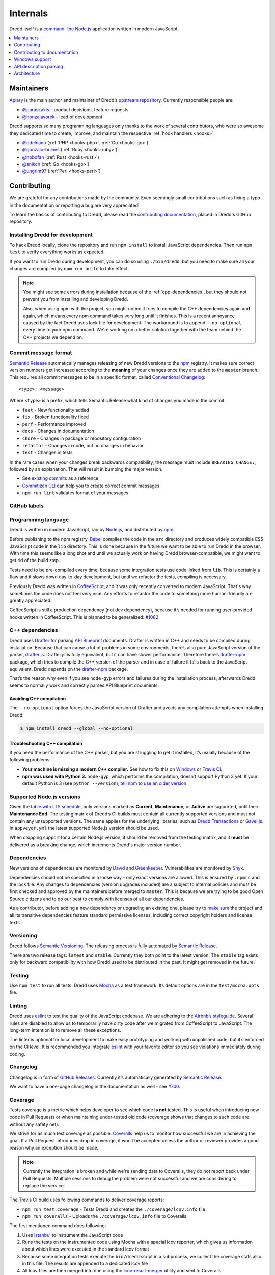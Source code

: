 .. _internals:

Internals
=========

Dredd itself is a `command-line <https://en.wikipedia.org/wiki/Command-line_interface>`__ `Node.js <https://nodejs.org/>`__ application written in modern JavaScript.


.. contents::
   :local:
   :depth: 1


Maintainers
-----------

`Apiary <https://apiary.io/>`__ is the main author and maintainer of Dredd’s `upstream repository <https://github.com/apiaryio/dredd>`__. Currently responsible people are:

-  `@paraskakis <https://github.com/paraskakis>`__ - product decisions, feature requests
-  `@honzajavorek <https://github.com/honzajavorek>`__ - lead of development

Dredd supports so many programming languages only thanks to the work of several contributors, who were so awesome they dedicated time to create, improve, and maintain the respective :ref:`hook handlers <hooks>`:

-  `@ddelnano <https://github.com/ddelnano>`__ (:ref:`PHP <hooks-php>`, :ref:`Go <hooks-go>`)
-  `@gonzalo-bulnes <https://github.com/gonzalo-bulnes>`__ (:ref:`Ruby <hooks-ruby>`)
-  `@hobofan <https://github.com/hobofan>`__ (:ref:`Rust <hooks-rust>`)
-  `@snikch <https://github.com/snikch>`__ (:ref:`Go <hooks-go>`)
-  `@ungrim97 <https://github.com/ungrim97>`__ (:ref:`Perl <hooks-perl>`)


.. _contributing:

Contributing
------------

We are grateful for any contributions made by the community. Even seemingly small contributions such as fixing a typo in the documentation or reporting a bug are very appreciated!

To learn the basics of contributing to Dredd, please read the `contributing documentation <https://github.com/apiaryio/dredd/blob/master/CONTRIBUTING.md#readme>`__, placed in Dredd's GitHub repository.


.. _install-dev:

Installing Dredd for development
~~~~~~~~~~~~~~~~~~~~~~~~~~~~~~~~

To hack Dredd locally, clone the repository and run ``npm install`` to install JavaScript dependencies. Then run ``npm test`` to verify everything works as expected.

If you want to run Dredd during development, you can do so using ``./bin/dredd``, but you need to make sure all your changes are compiled by ``npm run build`` to take effect.

.. note::

    You might see some errors during installation because of the :ref:`cpp-dependencies`, but they should not prevent you from installing and developing Dredd.

    Also, when using npm with the project, you might notice it tries to compile the C++ dependencies again and again, which means every npm command takes very long until it finishes. This is a recent annoyance caused by the fact Dredd uses lock file for development. The workaround is to append ``--no-optional`` every time to your npm command. We're working on a better solution together with the team behind the C++ projects we depend on.


.. _semantic-relase-and-conventional-changelog:
.. _conventional-changelog:
.. _semantic-relase:
.. _sem-rel:

Commit message format
~~~~~~~~~~~~~~~~~~~~~

`Semantic Release <https://github.com/semantic-release/semantic-release>`__ automatically manages releasing of new Dredd versions to the `npm <https://www.npmjs.com/>`_ registry. It makes sure correct version numbers get increased according to the **meaning** of your changes once they are added to the ``master`` branch. This requires all commit messages to be in a specific format, called `Conventional Changelog <https://github.com/angular/angular.js/blob/master/DEVELOPERS.md#user-content--git-commit-guidelines>`__::

    <type>: <message>

Where ``<type>`` is a prefix, which tells Semantic Release what kind of changes you made in the commit:

-  ``feat`` - New functionality added
-  ``fix`` - Broken functionality fixed
-  ``perf`` - Performance improved
-  ``docs`` - Changes in documentation
-  ``chore`` - Changes in package or repository configuration
-  ``refactor`` - Changes in code, but no changes in behavior
-  ``test`` - Changes in tests

In the rare cases when your changes break backwards compatibility, the message must include ``BREAKING CHANGE:``, followed by an explanation. That will result in bumping the major version.

-  See `existing commits <https://github.com/apiaryio/dredd/commits/master>`__ as a reference
-  `Commitizen CLI <https://github.com/commitizen/cz-cli>`__ can help you to create correct commit messages
-  ``npm run lint`` validates format of your messages


GitHub labels
~~~~~~~~~~~~~

.. todo::

   This section is not written yet. See #808 `<https://github.com/apiaryio/dredd/issues/808>`__.


.. _programming-language:

Programming language
~~~~~~~~~~~~~~~~~~~~

Dredd is written in modern JavaScript, ran by `Node.js <https://nodejs.org/>`__, and distributed by `npm <https://www.npmjs.com/>`__.

Before publishing to the npm registry, `Babel <https://babeljs.io/>`__ compiles the code in the ``src`` directory and produces widely compatible ES5 JavaScript code in the ``lib`` directory. This is done because in the future we want to be able to run Dredd in the browser. With time this seems like a long shot and until we actually work on having Dredd browser-compatible, we might want to get rid of the build step.

Tests need to be pre-compiled every time, because some integration tests use code linked from ``lib``. This is certainly a flaw and it slows down day-to-day development, but until we refactor the tests, compiling is necessary.

Previously Dredd was written in `CoffeeScript <https://coffeescript.org>`__, and it was only recently converted to modern JavaScript. That's why sometimes the code does not feel very nice. Any efforts to refactor the code to something more human-friendly are greatly appreciated.

CoffeeScript is still a production dependency (not dev dependency), because it’s needed for running user-provided hooks written in CoffeeScript. This is planned to be generalized: `#1082 <https://github.com/apiaryio/dredd/pull/1082>`__


.. _cpp-dependencies:
.. _compiled-vs-pure-javascript:

C++ dependencies
~~~~~~~~~~~~~~~~

Dredd uses `Drafter <https://github.com/apiaryio/drafter>`__ for parsing `API Blueprint <https://apiblueprint.org/>`__ documents. Drafter is written in C++ and needs to be compiled during installation. Because that can cause a lot of problems in some environments, there’s also pure JavaScript version of the parser, `drafter.js <https://github.com/apiaryio/drafter.js>`__. Drafter.js is fully equivalent, but it can have slower performance. Therefore there’s `drafter-npm <https://github.com/apiaryio/drafter-npm/>`__ package, which tries to compile the C++ version of the parser and in case of failure it falls back to the JavaScript equivalent. Dredd depends on the `drafter-npm <https://github.com/apiaryio/drafter-npm/>`__ package.

That’s the reason why even if you see ``node-gyp`` errors and failures during the installation process, afterwards Dredd seems to normally work and correctly parses API Blueprint documents.


Avoiding C++ compilation
^^^^^^^^^^^^^^^^^^^^^^^^

The ``--no-optional`` option forces the JavaScript version of Drafter and avoids any compilation attempts when installing Dredd:

.. code-block:: shell

   $ npm install dredd --global --no-optional


Troubleshooting C++ compilation
^^^^^^^^^^^^^^^^^^^^^^^^^^^^^^^

If you need the performance of the C++ parser, but you are struggling to get it installed, it’s usually because of the following problems:

-  **Your machine is missing a modern C++ compiler.** See how to fix this on `Windows <https://github.com/apiaryio/drafter/wiki/Building-on-Windows>`__ or `Travis CI <https://github.com/apiaryio/protagonist/blob/master/.travis.yml>`__.
-  **npm was used with Python 3.** ``node-gyp``, which performs the compilation, doesn’t support Python 3 yet. If your default Python is 3 (see ``python --version``), `tell npm to use an older version <https://stackoverflow.com/a/22433804/325365>`__.


Supported Node.js versions
~~~~~~~~~~~~~~~~~~~~~~~~~~

Given the `table with LTS schedule <https://github.com/nodejs/Release>`__, only versions marked as **Current**, **Maintenance**, or **Active** are supported, until their **Maintenance End**. The testing matrix of Dredd’s CI builds must contain all currently supported versions and must not contain any unsupported versions. The same applies for the underlying libraries, such as `Dredd Transactions <https://github.com/apiaryio/dredd-transactions>`__ or `Gavel.js <https://github.com/apiaryio/gavel.js/>`__. In ``appveyor.yml`` the latest supported Node.js version should be used.

When dropping support for a certain Node.js version, it should be removed from the testing matrix, and it **must** be delivered as a breaking change, which increments Dredd's major version number.


Dependencies
~~~~~~~~~~~~

New versions of dependencies are monitored by `David <https://david-dm.org/apiaryio/dredd>`__ and `Greenkeeper <https://greenkeeper.io/>`__. Vulnerabilities are monitored by `Snyk <https://snyk.io/test/npm/dredd>`__.

Dependencies should not be specified in a loose way - only exact versions are allowed. This is ensured by ``.npmrc`` and the lock file. Any changes to dependencies (version upgrades included) are a subject to internal policies and must be first checked and approved by the maintainers before merged to ``master``. This is because we are trying to be good Open Source citizens and to do our best to comply with licenses of all our dependencies.

As a contributor, before adding a new dependency or upgrading an existing one, please try to `make sure <https://github.com/davglass/license-checker>`__ the project and all its transitive dependencies feature standard permissive licenses, including correct copyright holders and license texts.


Versioning
~~~~~~~~~~

Dredd follows `Semantic Versioning <https://semver.org/>`__. The releasing process is fully automated by `Semantic Release <https://github.com/semantic-release/semantic-release>`__.

There are two release tags: ``latest`` and ``stable``. Currently they both point to the latest version. The ``stable`` tag exists only for backward compatibility with how Dredd used to be distributed in the past. It might get removed in the future.


Testing
~~~~~~~

Use ``npm test`` to run all tests. Dredd uses `Mocha <https://mochajs.org/>`__ as a test framework. Its default options are in the ``test/mocha.opts`` file.


Linting
~~~~~~~

Dredd uses `eslint <https://eslint.org/>`__ to test the quality of the JavaScript codebase. We are adhering to the `Airbnb’s styleguide <https://github.com/airbnb/javascript>`__. Several rules are disabled to allow us to temporarily have dirty code after we migrated from CoffeeScript to JavaScript. The long-term intention is to remove all these exceptions.

The linter is optional for local development to make easy prototyping and working with unpolished code, but it’s enforced on the CI level. It is recommended you integrate `eslint <https://eslint.org/>`__ with your favorite editor so you see violations immediately during coding.


Changelog
~~~~~~~~~

Changelog is in form of `GitHub Releases <https://github.com/apiaryio/dredd/releases>`__. Currently it’s automatically generated by `Semantic Release <https://github.com/semantic-release/semantic-release>`__.

We want to have a one-page changelog in the documentation as well - see `#740 <https://github.com/apiaryio/dredd/issues/740>`__.


Coverage
~~~~~~~~

Tests coverage is a metric which helps developer to see which code **is not** tested. This is useful when introducing new code in Pull Requests or when maintaining under-tested old code (coverage shows that changes to such code are without any safety net).

We strive for as much test coverage as possible. `Coveralls <https://coveralls.io/github/apiaryio/dredd>`__ help us to monitor how successful we are in achieving the goal. If a Pull Request introduces drop in coverage, it won’t be accepted unless the author or reviewer provides a good reason why an exception should be made.

.. note::

    Currently the integration is broken and while we're sending data to Coveralls, they do not report back under Pull Requests. Multiple sessions to debug the problem were not successful and we are considering to replace the service.

The Travis CI build uses following commands to deliver coverage reports:

-  ``npm run test:coverage`` - Tests Dredd and creates the ``./coverage/lcov.info`` file
-  ``npm run coveralls`` - Uploads the ``./coverage/lcov.info`` file to Coveralls

The first mentioned command does following:

1.  Uses `istanbul <https://github.com/gotwarlost/istanbul>`__ to instrument the JavaScript code
2.  Runs the tests on the instrumented code using Mocha with a special lcov reporter, which gives us information about which lines were executed in the standard lcov format
3. Because some integration tests execute the ``bin/dredd`` script in a subprocess, we collect the coverage stats also in this file. The results are appended to a dedicated lcov file
4. All lcov files are then merged into one using the `lcov-result-merger <https://github.com/mweibel/lcov-result-merger>`__ utility and sent to Coveralls

Hand-made combined Mocha reporter is used to achieve running tests and collecting coverage at the same time.

Both Dredd code and the combined reporter decide whether to collect coverage or not according to contents of the ``COVERAGE_DIR`` environment variable, which sets the directory for temporary lcov files created during coverage collection. If the variable is set, collecting takes place.


.. _hacking-apiary-reporter:

Hacking Apiary reporter
~~~~~~~~~~~~~~~~~~~~~~~

If you want to build something on top of the Apiary Reporter, note that
it uses a public API described in following documents:

-  `Apiary Tests API for anonymous test reports <https://github.com/apiaryio/dredd/blob/master/ApiaryReportingApiAnonymous.apib>`__
-  `Apiary Tests API for authenticated test reports <https://github.com/apiaryio/dredd/blob/master/ApiaryReportingApi.apib>`__

Following data are sent over the wire to Apiary:

-  :ref:`Apiary Reporter Test Data <apiary-reporter-test-data>`

The ``APIARY_API_URL`` environment variable allows the developer to override the host of the Apiary Tests API.


Contributing to documentation
-----------------------------

The documentation is written `as code <http://www.writethedocs.org/guide/docs-as-code/>`__ in the `reStructuredText <http://www.sphinx-doc.org/en/master/usage/restructuredtext/basics.html>`__ format and its source files are located in the `docs <https://github.com/apiaryio/dredd/tree/master/docs>`__ directory. It is published automatically by the `ReadTheDocs <https://readthedocs.org/>`__ when the ``master`` branch is updated.

-  https://dredd.readthedocs.io - preferred long URL
-  https://dredd.rtfd.io - preferred short URL


Building documentation locally
~~~~~~~~~~~~~~~~~~~~~~~~~~~~~~

The documentation is built by `Sphinx <http://www.sphinx-doc.org/>`__. To render it on your computer, you need `Python 3 <https://www.python.org/>`__ and `Node.js <http://nodejs.org/>`__.

1. Make sure ``node`` is an executable and ``npm install`` has been done for the Dredd directory.
2. `Get Python 3 <https://www.python.org/downloads/>`__. `ReadTheDocs <https://readthedocs.org/>`__ build the documentation with Python 3.6, so make sure you have this version.
3. Create a `virtual environment <https://docs.python.org/3/library/venv.html>`__ and activate it:

   .. code-block:: shell

      python3 -m venv ./venv
      source ./venv/bin/activate

4. Install dependencies for the docs:

   .. code-block:: shell

      (venv)$ pip install -r docs/requirements.txt

   .. note::

      We are not using `pipenv <https://pipenv.readthedocs.io/>`__ as it is not yet properly supported by ReadTheDocs.

Now you can use following commands:

-  ``npm run docs:lint`` - Checks quality of the documentation (broken internal and external links, reStructuredText markup mistakes, etc.)
-  ``npm run docs:build`` - Builds the documentation
-  ``npm run docs:serve`` - Runs live preview of the documentation on ``http://127.0.0.1:8000``


Installation on ReadTheDocs
~~~~~~~~~~~~~~~~~~~~~~~~~~~

The final documentation gets published by `ReadTheDocs <https://readthedocs.org/>`__. Because the documentation needs some of the npm dependencies installed and ReadTheDocs do not support this in their default build environment, we force their latest build image, which includes Node.js out of the box, in the ``readthedocs.yml``. In the Sphinx' configuration file, ``docs/conf.py``, we make sure ``npm install`` is executed on ReadTheDocs.


Writing documentation
~~~~~~~~~~~~~~~~~~~~~

-  Read the `reStructuredText primer <http://www.sphinx-doc.org/en/master/usage/restructuredtext/basics.html>`_
-  No explicit newlines, please - write each paragraph as a single long line and turn on word wrap in your editor
-  Explicit is better than implicit:

    - Bad: ``npm i -g``
    - Good: ``npm install --global``

-  When using Dredd's long CLI options in tests or documentation, please always use the notation with ``=`` wherever possible:

    - Bad: ``--path /dev/null``
    - Good: ``--path=/dev/null``

   While both should work, the version with ``=`` feels more like standard GNU-style long options and it makes arrays of arguments for ``spawn`` more readable.
-  Do not `title case <https://en.wikipedia.org/wiki/Letter_case#Headings_and_publication_titles>`__ headings, life's too short to spend it figuring out title casing correctly
-  Using ``127.0.0.1`` (in code, tests, documentation) is preferred over ``localhost`` (see `#586 <https://github.com/apiaryio/dredd/issues/586>`__)
-  Be consistent


Sphinx extensions
~~~~~~~~~~~~~~~~~

There are several extensions to Sphinx, which add custom directives to the reStructuredText syntax:

- ``.. cli-options:: ./path/to/file.json`` - allows to automatically generate documentation of Dredd's CLI options from the JSON file which specifies them

The extensions are written in Python 3 and are heavily based on the knowledge shared in the `FOSDEM 2018 talk by Stephen Finucane <https://archive.fosdem.org/2018/schedule/event/automating_documentation_with_sphinx_extensions/>`__.


Redirects
~~~~~~~~~

Redirects are documented in the ``docs/redirects.yml`` file. They need to be manually set in the `ReadTheDocs administration <https://readthedocs.org/dashboard/dredd/redirects/>`__. It’s up to Dredd maintainers to keep the list in sync with reality.

You can use the `rtd-redirects <https://github.com/honzajavorek/rtd-redirects>`__ tool to programmatically upload the redirects from ``docs/redirects.yml`` to the ReadTheDocs admin interface.


Windows support
---------------

Dredd is tested on the `AppVeyor <https://www.appveyor.com/>`__, a Windows-based CI. There are still `several known issues <https://github.com/apiaryio/dredd/labels/Context%3A%20Windows>`__ when using Dredd on Windows, but the long-term intention is to support it without any compromises.


API description parsing
-----------------------

.. todo::

   This section is not written yet. See #820 `<https://github.com/apiaryio/dredd/issues/820>`__.

Architecture
------------

.. todo::

   This section is not written yet. See #820 `<https://github.com/apiaryio/dredd/issues/820>`__.
